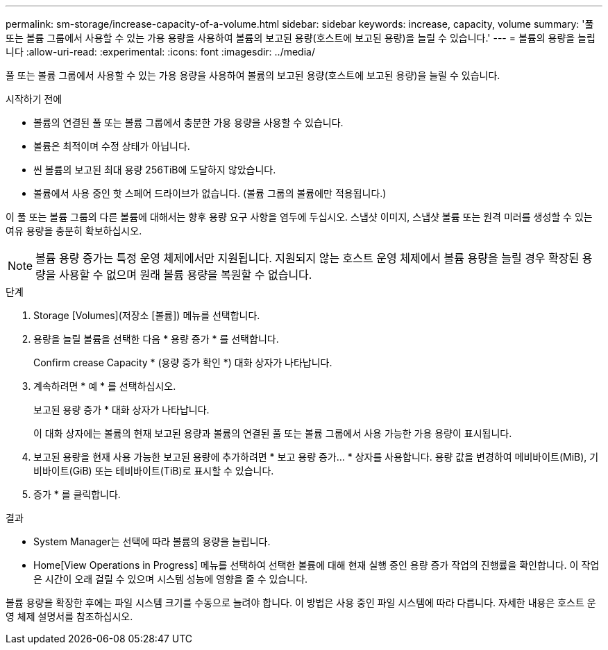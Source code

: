 ---
permalink: sm-storage/increase-capacity-of-a-volume.html 
sidebar: sidebar 
keywords: increase, capacity, volume 
summary: '풀 또는 볼륨 그룹에서 사용할 수 있는 가용 용량을 사용하여 볼륨의 보고된 용량(호스트에 보고된 용량)을 늘릴 수 있습니다.' 
---
= 볼륨의 용량을 늘립니다
:allow-uri-read: 
:experimental: 
:icons: font
:imagesdir: ../media/


[role="lead"]
풀 또는 볼륨 그룹에서 사용할 수 있는 가용 용량을 사용하여 볼륨의 보고된 용량(호스트에 보고된 용량)을 늘릴 수 있습니다.

.시작하기 전에
* 볼륨의 연결된 풀 또는 볼륨 그룹에서 충분한 가용 용량을 사용할 수 있습니다.
* 볼륨은 최적이며 수정 상태가 아닙니다.
* 씬 볼륨의 보고된 최대 용량 256TiB에 도달하지 않았습니다.
* 볼륨에서 사용 중인 핫 스페어 드라이브가 없습니다. (볼륨 그룹의 볼륨에만 적용됩니다.)


이 풀 또는 볼륨 그룹의 다른 볼륨에 대해서는 향후 용량 요구 사항을 염두에 두십시오. 스냅샷 이미지, 스냅샷 볼륨 또는 원격 미러를 생성할 수 있는 여유 용량을 충분히 확보하십시오.

[NOTE]
====
볼륨 용량 증가는 특정 운영 체제에서만 지원됩니다. 지원되지 않는 호스트 운영 체제에서 볼륨 용량을 늘릴 경우 확장된 용량을 사용할 수 없으며 원래 볼륨 용량을 복원할 수 없습니다.

====
.단계
. Storage [Volumes](저장소 [볼륨]) 메뉴를 선택합니다.
. 용량을 늘릴 볼륨을 선택한 다음 * 용량 증가 * 를 선택합니다.
+
Confirm crease Capacity * (용량 증가 확인 *) 대화 상자가 나타납니다.

. 계속하려면 * 예 * 를 선택하십시오.
+
보고된 용량 증가 * 대화 상자가 나타납니다.

+
이 대화 상자에는 볼륨의 현재 보고된 용량과 볼륨의 연결된 풀 또는 볼륨 그룹에서 사용 가능한 가용 용량이 표시됩니다.

. 보고된 용량을 현재 사용 가능한 보고된 용량에 추가하려면 * 보고 용량 증가... * 상자를 사용합니다. 용량 값을 변경하여 메비바이트(MiB), 기비바이트(GiB) 또는 테비바이트(TiB)로 표시할 수 있습니다.
. 증가 * 를 클릭합니다.


.결과
* System Manager는 선택에 따라 볼륨의 용량을 늘립니다.
* Home[View Operations in Progress] 메뉴를 선택하여 선택한 볼륨에 대해 현재 실행 중인 용량 증가 작업의 진행률을 확인합니다. 이 작업은 시간이 오래 걸릴 수 있으며 시스템 성능에 영향을 줄 수 있습니다.


볼륨 용량을 확장한 후에는 파일 시스템 크기를 수동으로 늘려야 합니다. 이 방법은 사용 중인 파일 시스템에 따라 다릅니다. 자세한 내용은 호스트 운영 체제 설명서를 참조하십시오.
